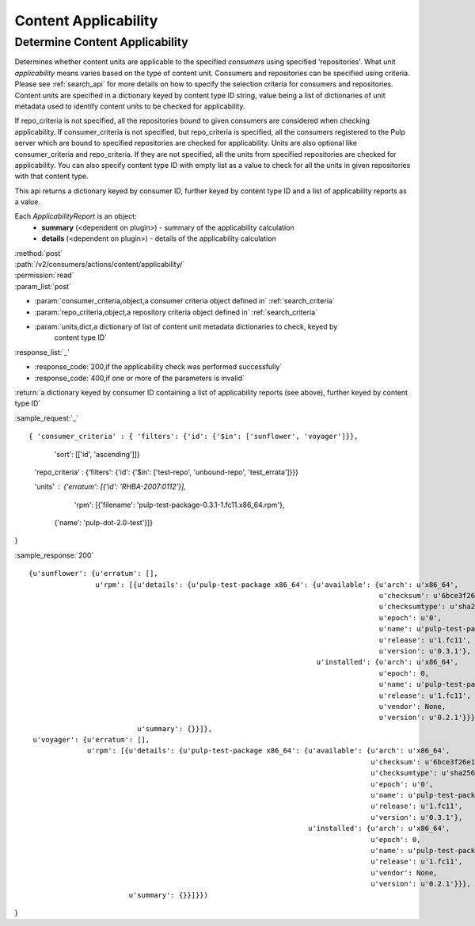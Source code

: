 Content Applicability
=====================

Determine Content Applicability
-------------------------------

Determines whether content units are applicable to the specified `consumers` using 
specified 'repositories'. What unit *applicability* means varies based on the
type of content unit. Consumers and repositories can be specified using criteria. 
Please see :ref:`search_api` for more details on how to specify the selection criteria for
consumers and repositories. Content units are specified in a dictionary keyed by content 
type ID string, value being a list of dictionaries of unit metadata used to identify 
content units to be checked for applicability. 

If repo_criteria is not specified, all the repositories bound to given consumers are considered 
when checking applicability. If consumer_criteria is not specified, but repo_criteria is specified, 
all the consumers registered to the Pulp server which are bound to specified repositories 
are checked for applicability. Units are also optional like consumer_criteria and repo_criteria. 
If they are not specified, all the units from specified repositories are checked for applicability. 
You can also specify content type ID with empty list as a value to check for all the units in 
given repositories with that content type. 

This api returns a dictionary keyed by consumer ID, further keyed by content type ID and a list 
of applicability reports as a value. 

Each *ApplicabilityReport* is an object:
 * **summary** (<dependent on plugin>) - summary of the applicability calculation
 * **details** (<dependent on plugin>) - details of the applicability calculation

| :method:`post`
| :path:`/v2/consumers/actions/content/applicability/`
| :permission:`read`
| :param_list:`post`

* :param:`consumer_criteria,object,a consumer criteria object defined in` :ref:`search_criteria`
* :param:`repo_criteria,object,a repository criteria object defined in` :ref:`search_criteria`
* :param:`units,dict,a dictionary of list of content unit metadata dictionaries to check, keyed by
          content type ID`

| :response_list:`_`

* :response_code:`200,if the applicability check was performed successfully`
* :response_code:`400,if one or more of the parameters is invalid`

| :return:`a dictionary keyed by consumer ID containing a list of applicability reports (see above),
           further keyed by content type ID`

:sample_request:`_` ::

{ 'consumer_criteria' : { 'filters': {'id': {'$in': ['sunflower', 'voyager']}},
                          'sort': [['id', 'ascending']]}

  'repo_criteria' : {'filters': {'id': {'$in': ['test-repo', 'unbound-repo', 'test_errata']}}}

  'units' : {'erratum': [{'id': 'RHBA-2007:0112'}],
 			 'rpm': [{'filename': 'pulp-test-package-0.3.1-1.fc11.x86_64.rpm'},
                     {'name': 'pulp-dot-2.0-test'}]}
}

:sample_response:`200` ::

 {u'sunflower': {u'erratum': [],
                 u'rpm': [{u'details': {u'pulp-test-package x86_64': {u'available': {u'arch': u'x86_64',
                                                                                     u'checksum': u'6bce3f26e1fc0fc52ac996f39c0d0e14fc26fb8077081d5b4dbfb6431b08aa9f',
                                                                                     u'checksumtype': u'sha256',
                                                                                     u'epoch': u'0',
                                                                                     u'name': u'pulp-test-package',
                                                                                     u'release': u'1.fc11',
                                                                                     u'version': u'0.3.1'},
                                                                      u'installed': {u'arch': u'x86_64',
                                                                                     u'epoch': 0,
                                                                                     u'name': u'pulp-test-package',
                                                                                     u'release': u'1.fc11',
                                                                                     u'vendor': None,
                                                                                     u'version': u'0.2.1'}}},
                           u'summary': {}}]},
  u'voyager': {u'erratum': [],
               u'rpm': [{u'details': {u'pulp-test-package x86_64': {u'available': {u'arch': u'x86_64',
                                                                                   u'checksum': u'6bce3f26e1fc0fc52ac996f39c0d0e14fc26fb8077081d5b4dbfb6431b08aa9f',
                                                                                   u'checksumtype': u'sha256',
                                                                                   u'epoch': u'0',
                                                                                   u'name': u'pulp-test-package',
                                                                                   u'release': u'1.fc11',
                                                                                   u'version': u'0.3.1'},
                                                                    u'installed': {u'arch': u'x86_64',
                                                                                   u'epoch': 0,
                                                                                   u'name': u'pulp-test-package',
                                                                                   u'release': u'1.fc11',
                                                                                   u'vendor': None,
                                                                                   u'version': u'0.2.1'}}},
                         u'summary': {}}]}})
}
